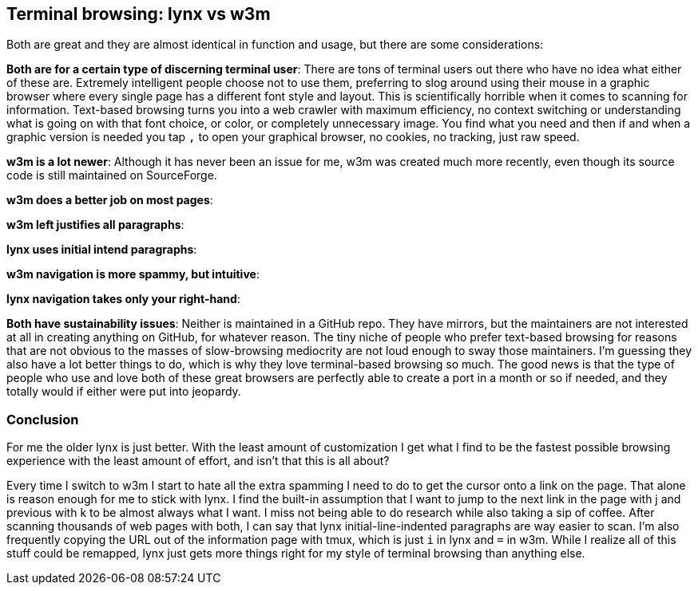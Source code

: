 == Terminal browsing: lynx vs w3m

Both are great and they are almost identical in function and usage, but there are some considerations:

**Both are for a certain type of discerning terminal user**: There are tons of terminal users out there who have no idea what either of these are. Extremely intelligent people choose not to use them, preferring to slog around using their mouse in a graphic browser where every single page has a different font style and layout. This is scientifically horrible when it comes to scanning for information. Text-based browsing turns you into a web crawler with maximum efficiency, no context switching or understanding what is going on with that font choice, or color, or completely unnecessary image. You find what you need and then if and when a graphic version is needed you tap `,` to open your graphical browser, no cookies, no tracking, just raw speed.

**w3m is a lot newer**: Although it has never been an issue for me, w3m was created much more recently, even though its source code is still maintained on SourceForge.

**w3m does a better job on most pages**:

**w3m left justifies all paragraphs**:

**lynx uses initial intend paragraphs**:

**w3m navigation is more spammy, but intuitive**:

**lynx navigation takes only your right-hand**:

**Both have sustainability issues**: Neither is maintained in a GitHub repo. They have mirrors, but the maintainers are not interested at all in creating anything on GitHub, for whatever reason. The tiny niche of people who prefer text-based browsing for reasons that are not obvious to the masses of slow-browsing mediocrity are not loud enough to sway those maintainers. I'm guessing they also have a lot better things to do, which is why they love terminal-based browsing so much. The good news is that the type of people who use and love both of these great browsers are perfectly able to create a port in a month or so if needed, and they totally would if either were put into jeopardy.

=== Conclusion

For me the older lynx is just better. With the least amount of customization I get what I find to be the fastest possible browsing experience with the least amount of effort, and isn't that this is all about?

Every time I switch to w3m I start to hate all the extra spamming I need to do to get the cursor onto a link on the page. That alone is reason enough for me to stick with lynx. I find the built-in assumption that I want to jump to the next link in the page with j and previous with k to be almost always what I want. I miss not being able to do research while also taking a sip of coffee. After scanning thousands of web pages with both, I can say that lynx initial-line-indented paragraphs are way easier to scan. I'm also frequently copying the URL out of the information page with tmux, which is just `i` in lynx and `=` in w3m. While I realize all of this stuff could be remapped, lynx just gets more things right for my style of terminal browsing than anything else.
